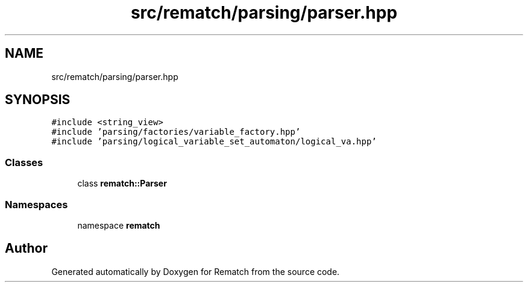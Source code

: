 .TH "src/rematch/parsing/parser.hpp" 3 "Mon Jan 30 2023" "Version 1" "Rematch" \" -*- nroff -*-
.ad l
.nh
.SH NAME
src/rematch/parsing/parser.hpp
.SH SYNOPSIS
.br
.PP
\fC#include <string_view>\fP
.br
\fC#include 'parsing/factories/variable_factory\&.hpp'\fP
.br
\fC#include 'parsing/logical_variable_set_automaton/logical_va\&.hpp'\fP
.br

.SS "Classes"

.in +1c
.ti -1c
.RI "class \fBrematch::Parser\fP"
.br
.in -1c
.SS "Namespaces"

.in +1c
.ti -1c
.RI "namespace \fBrematch\fP"
.br
.in -1c
.SH "Author"
.PP 
Generated automatically by Doxygen for Rematch from the source code\&.
